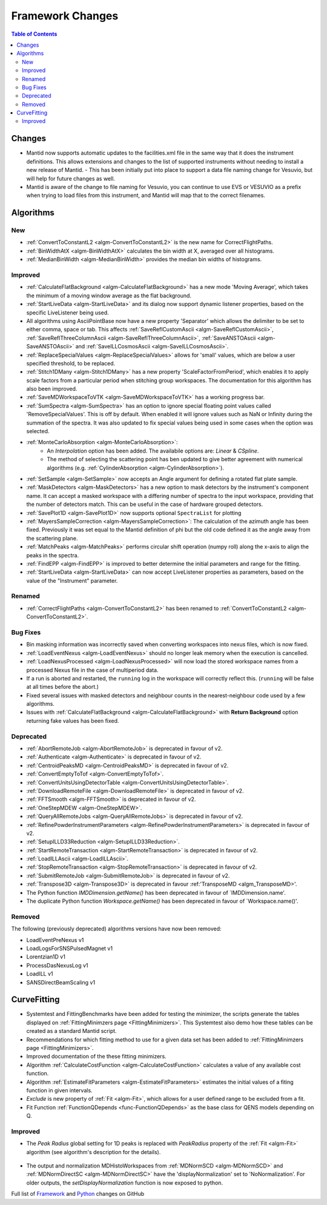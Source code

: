 =================
Framework Changes
=================

.. contents:: Table of Contents
   :local:

Changes
-------

- Mantid now supports automatic updates to the facilities.xml file in the same way that it does the instrument definitions.  This allows extensions and changes to the list of supported instruments without needing to install a new release of Mantid.
  - This has been initially put into place to support a data file naming change for Vesuvio, but will help for future changes as well.

- Mantid is aware of the change to file naming for Vesuvio, you can continue to use EVS or VESUVIO as a prefix when trying to load files from this instrument, and Mantid will map that to the correct filenames.

Algorithms
----------

New
###

- :ref:`ConvertToConstantL2 <algm-ConvertToConstantL2>` is the new name for CorrectFlightPaths.
- :ref:`BinWidthAtX <algm-BinWidthAtX>` calculates the bin width at X, averaged over all histograms. 
- :ref:`MedianBinWidth <algm-MedianBinWidth>` provides the median bin widths of histograms.


Improved
########

- :ref:`CalculateFlatBackground <algm-CalculateFlatBackground>` has a new mode 'Moving Average', which takes the minimum of a moving window average as the flat background.
- :ref:`StartLiveData <algm-StartLiveData>` and its dialog now support dynamic listener properties, based on the specific LiveListener being used.
- All algorithms using AsciiPointBase now have a new property 'Separator' which allows the delimiter to be set to either comma, space or tab. This affects :ref:`SaveReflCustomAscii <algm-SaveReflCustomAscii>`, :ref:`SaveReflThreeColumnAscii <algm-SaveReflThreeColumnAscii>`, :ref:`SaveANSTOAscii <algm-SaveANSTOAscii>` and :ref:`SaveILLCosmosAscii <algm-SaveILLCosmosAscii>`.
- :ref:`ReplaceSpecialValues <algm-ReplaceSpecialValues>` allows for 'small' values, which are below a user specified threshold, to be replaced.
- :ref:`Stitch1DMany <algm-Stitch1DMany>` has a new property 'ScaleFactorFromPeriod', which enables it to apply scale factors from a particular period when stitching group workspaces. The documentation for this algorithm has also been improved.
- :ref:`SaveMDWorkspaceToVTK <algm-SaveMDWorkspaceToVTK>` has a working progress bar.
- :ref:`SumSpectra <algm-SumSpectra>` has an option to ignore special floating point values called 'RemoveSpecialValues'. This is off by default. When enabled it will ignore values such as NaN or Infinity during the summation of the spectra.  It was also updated to fix special values being used in some cases when the option was selected.
- :ref:`MonteCarloAbsorption <algm-MonteCarloAbsorption>`:
   - An `Interpolation` option has been added. The availabile options are: `Linear` & `CSpline`.
   - The method of selecting the scattering point has ben updated to give better agreement with numerical algorithms (e.g. :ref:`CylinderAbsorption <algm-CylinderAbsorption>`).
- :ref:`SetSample <algm-SetSample>` now accepts an Angle argument for defining a rotated flat plate sample.
- :ref:`MaskDetectors <algm-MaskDetectors>` has a new option to mask detectors by the instrument's component name. It can accept a masked workspace with a differing number of spectra to the input workspace, providing that the number of detectors match. This can be useful in the case of hardware grouped detectors.

- :ref:`SavePlot1D <algm-SavePlot1D>` now supports optional ``SpectraList`` for plotting
- :ref:`MayersSampleCorrection <algm-MayersSampleCorrection>`: The calculation of the azimuth angle has been fixed. Previously it was set equal to the Mantid definition of phi but the old code defined it as the angle away from the scattering plane.
- :ref:`MatchPeaks <algm-MatchPeaks>` performs circular shift operation (numpy roll) along the x-axis to align the peaks in the spectra.
- :ref:`FindEPP <algm-FindEPP>` is improved to better determine the initial parameters and range for the fitting.
- :ref:`StartLiveData <algm-StartLiveData>` can now accept LiveListener properties as parameters, based on the value of the "Instrument" parameter.
Renamed
#######

- :ref:`CorrectFlightPaths <algm-ConvertToConstantL2>` has been renamed to :ref:`ConvertToConstantL2 <algm-ConvertToConstantL2>`.

Bug Fixes
#########

- Bin masking information was incorrectly saved when converting workspaces into nexus files, which is now fixed.
- :ref:`LoadEventNexus <algm-LoadEventNexus>` should no longer leak memory when the execution is cancelled.
- :ref:`LoadNexusProcessed <algm-LoadNexusProcessed>` will now load the stored workspace names from a processed Nexus file in the case of multiperiod data.
- If a run is aborted and restarted, the ``running`` log in the workspace will correctly reflect this. (``running`` will be false at all times before the abort.)
- Fixed several issues with masked detectors and neighbour counts in the nearest-neighbour code used by a few algorithms.
- Issues with :ref:`CalculateFlatBackground <algm-CalculateFlatBackground>` with  **Return Background** option returning fake values has been fixed.

Deprecated
##########

- :ref:`AbortRemoteJob	 <algm-AbortRemoteJob>` is deprecated in favour of v2.
- :ref:`Authenticate	 <algm-Authenticate>`  is deprecated in favour of v2.
- :ref:`CentroidPeaksMD	 <algm-CentroidPeaksMD>`  is deprecated in favour of v2.
- :ref:`ConvertEmptyToTof	 <algm-ConvertEmptyToTof>`.
- :ref:`ConvertUnitsUsingDetectorTable	 <algm-ConvertUnitsUsingDetectorTable>`.
- :ref:`DownloadRemoteFile	 <algm-DownloadRemoteFile>` is deprecated in favour of v2.
- :ref:`FFTSmooth	 <algm-FFTSmooth>` is deprecated in favour of v2.
- :ref:`OneStepMDEW	 <algm-OneStepMDEW>`.
- :ref:`QueryAllRemoteJobs	 <algm-QueryAllRemoteJobs>` is deprecated in favour of v2.
- :ref:`RefinePowderInstrumentParameters	 <algm-RefinePowderInstrumentParameters>` is deprecated in favour of v2.
- :ref:`SetupILLD33Reduction	 <algm-SetupILLD33Reduction>`.
- :ref:`StartRemoteTransaction	 <algm-StartRemoteTransaction>` is deprecated in favour of v2.
- :ref:`LoadILLAscii	 <algm-LoadILLAscii>`.
- :ref:`StopRemoteTransaction	 <algm-StopRemoteTransaction>` is deprecated in favour of v2.
- :ref:`SubmitRemoteJob	 <algm-SubmitRemoteJob>` is deprecated in favour of v2.
- :ref:`Transpose3D	 <algm-Transpose3D>` is deprecated in favour :ref:'TransposeMD <algm_TransposeMD>'.
- The Python function `IMDDimension.getName()` has been deprecated in favour of `IMDDimension.name'.
- The duplicate Python function `Workspace.getName()` has been deprecated in favour of `Workspace.name()'.

Removed
#######

The following (previously deprecated) algorithms versions have now been removed:

- LoadEventPreNexus v1
- LoadLogsForSNSPulsedMagnet v1
- Lorentzian1D v1
- ProcessDasNexusLog v1
- LoadILL v1
- SANSDirectBeamScaling v1

CurveFitting
------------

- Systemtest and FittingBenchmarks have been added for testing the minimizer, the scripts generate the tables displayed on :ref:`FittingMinimzers page <FittingMinimizers>`. This Systemtest also demo how these tables can be created as a standard Mantid script.
- Recommendations for which fitting method to use for a given data set has been added to :ref:`FittingMinimzers page <FittingMinimizers>`.
- Improved documentation of the these fitting minimizers.
- Algorithm :ref:`CalculateCostFunction <algm-CalculateCostFunction>` calculates a value of any available cost function.
- Algorithm :ref:`EstimateFitParameters <algm-EstimateFitParameters>` estimates the initial values of a fiting function in given intervals.
- `Exclude` is new property of :ref:`Fit <algm-Fit>`, which allows for a user defined range to be excluded from a fit. 
- Fit Function :ref:`FunctionQDepends <func-FunctionQDepends>` as the base class for QENS models depending on Q.

Improved
########

- The `Peak Radius` global setting for 1D peaks is replaced with `PeakRadius` property of the :ref:`Fit <algm-Fit>` algorithm (see algorithm's description for the details).

.. figure:: ../../images/NoPeakRadius_3.9.png
   :class: screenshot
   :width: 550px

- The output and normalization MDHistoWorkspaces from :ref:`MDNormSCD <algm-MDNormSCD>` and :ref:`MDNormDirectSC <algm-MDNormDirectSC>` have the 'displayNormalization' set to 'NoNormalization'. For older outputs, the `setDisplayNormalization` function is now exposed to python.


Full list of
`Framework <http://github.com/mantidproject/mantid/pulls?q=is%3Apr+milestone%3A%22Release+3.9%22+is%3Amerged+label%3A%22Component%3A+Framework%22>`__
and
`Python <http://github.com/mantidproject/mantid/pulls?q=is%3Apr+milestone%3A%22Release+3.9%22+is%3Amerged+label%3A%22Component%3A+Python%22>`__
changes on GitHub
